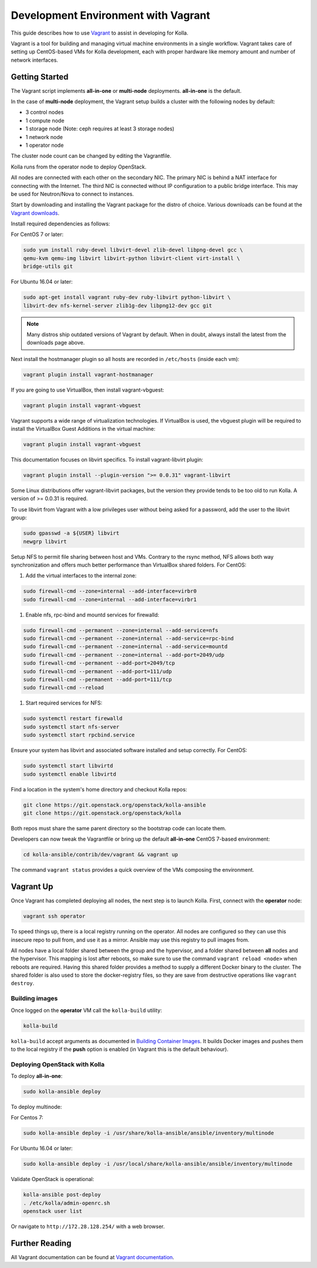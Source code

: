 .. vagrant-dev-env:

====================================
Development Environment with Vagrant
====================================

This guide describes how to use `Vagrant <https://vagrantup.com>`__ to assist in
developing for Kolla.

Vagrant is a tool for building and managing virtual machine environments in
a single workflow. Vagrant takes care of setting up CentOS-based VMs for Kolla
development, each with proper hardware like memory amount and number of
network interfaces.

Getting Started
===============

The Vagrant script implements **all-in-one** or **multi-node** deployments.
**all-in-one** is the default.

In the case of **multi-node** deployment, the Vagrant setup builds a cluster
with the following nodes by default:

*  3 control nodes
*  1 compute node
*  1 storage node (Note: ceph requires at least 3 storage nodes)
*  1 network node
*  1 operator node

The cluster node count can be changed by editing the Vagrantfile.

Kolla runs from the operator node to deploy OpenStack.

All nodes are connected with each other on the secondary NIC. The primary NIC
is behind a NAT interface for connecting with the Internet. The third NIC is
connected without IP configuration to a public bridge interface. This may be
used for Neutron/Nova to connect to instances.

Start by downloading and installing the Vagrant package for the distro of
choice. Various downloads can be found at the `Vagrant downloads
<https://www.vagrantup.com/downloads.html>`__.

Install required dependencies as follows:

For CentOS 7 or later:

.. code-block:: console

   sudo yum install ruby-devel libvirt-devel zlib-devel libpng-devel gcc \
   qemu-kvm qemu-img libvirt libvirt-python libvirt-client virt-install \
   bridge-utils git

.. end

For Ubuntu 16.04 or later:

.. code-block:: console

   sudo apt-get install vagrant ruby-dev ruby-libvirt python-libvirt \
   libvirt-dev nfs-kernel-server zlib1g-dev libpng12-dev gcc git

.. end

.. note::

   Many distros ship outdated versions of Vagrant by default. When in
   doubt, always install the latest from the downloads page above.

Next install the hostmanager plugin so all hosts are recorded in ``/etc/hosts``
(inside each vm):

.. code-block:: console

   vagrant plugin install vagrant-hostmanager

.. end

If you are going to use VirtualBox, then install vagrant-vbguest:

.. code-block:: console

   vagrant plugin install vagrant-vbguest

.. end

Vagrant supports a wide range of virtualization technologies. If VirtualBox is
used, the vbguest plugin will be required to install the VirtualBox Guest
Additions in the virtual machine:

.. code-block:: console

   vagrant plugin install vagrant-vbguest

.. end

This documentation focuses on libvirt specifics. To install vagrant-libvirt
plugin:

.. code-block:: console

   vagrant plugin install --plugin-version ">= 0.0.31" vagrant-libvirt

.. end

Some Linux distributions offer vagrant-libvirt packages, but the version they
provide tends to be too old to run Kolla. A version of >= 0.0.31 is required.

To use libvirt from Vagrant with a low privileges user without being asked for
a password, add the user to the libvirt group:

.. code-block:: console

   sudo gpasswd -a ${USER} libvirt
   newgrp libvirt

.. end

Setup NFS to permit file sharing between host and VMs. Contrary to the rsync
method, NFS allows both way synchronization and offers much better performance
than VirtualBox shared folders. For CentOS:

#. Add the virtual interfaces to the internal zone:

.. code-block:: console

   sudo firewall-cmd --zone=internal --add-interface=virbr0
   sudo firewall-cmd --zone=internal --add-interface=virbr1

.. end

#. Enable nfs, rpc-bind and mountd services for firewalld:

.. code-block:: console

   sudo firewall-cmd --permanent --zone=internal --add-service=nfs
   sudo firewall-cmd --permanent --zone=internal --add-service=rpc-bind
   sudo firewall-cmd --permanent --zone=internal --add-service=mountd
   sudo firewall-cmd --permanent --zone=internal --add-port=2049/udp
   sudo firewall-cmd --permanent --add-port=2049/tcp
   sudo firewall-cmd --permanent --add-port=111/udp
   sudo firewall-cmd --permanent --add-port=111/tcp
   sudo firewall-cmd --reload

.. end

#. Start required services for NFS:

.. code-block:: console

   sudo systemctl restart firewalld
   sudo systemctl start nfs-server
   sudo systemctl start rpcbind.service

.. end

Ensure your system has libvirt and associated software installed and setup
correctly. For CentOS:

.. code-block:: console

   sudo systemctl start libvirtd
   sudo systemctl enable libvirtd

.. end

Find a location in the system's home directory and checkout Kolla repos:

.. code-block:: console

   git clone https://git.openstack.org/openstack/kolla-ansible
   git clone https://git.openstack.org/openstack/kolla

.. end

Both repos must share the same parent directory so the bootstrap code can
locate them.

Developers can now tweak the Vagrantfile or bring up the default **all-in-one**
CentOS 7-based environment:

.. code-block:: console

   cd kolla-ansible/contrib/dev/vagrant && vagrant up

.. end

The command ``vagrant status`` provides a quick overview of the VMs composing
the environment.

Vagrant Up
==========

Once Vagrant has completed deploying all nodes, the next step is to launch
Kolla. First, connect with the **operator** node:

.. code-block:: console

   vagrant ssh operator

.. end

To speed things up, there is a local registry running on the operator. All
nodes are configured so they can use this insecure repo to pull from, and use
it as a mirror. Ansible may use this registry to pull images from.

All nodes have a local folder shared between the group and the hypervisor, and
a folder shared between **all** nodes and the hypervisor. This mapping is lost
after reboots, so make sure to use the command ``vagrant reload <node>`` when
reboots are required. Having this shared folder provides a method to supply
a different Docker binary to the cluster. The shared folder is also used to
store the docker-registry files, so they are save from destructive operations
like ``vagrant destroy``.

Building images
---------------

Once logged on the **operator** VM call the ``kolla-build`` utility:

.. code-block:: console

   kolla-build

.. end

``kolla-build`` accept arguments as documented in `Building Container Images
<https://docs.openstack.org/kolla/latest/admin/image-building.html>`_.
It builds Docker images and pushes them to the local registry if the **push**
option is enabled (in Vagrant this is the default behaviour).

Deploying OpenStack with Kolla
------------------------------

To deploy **all-in-one**:

.. code-block:: console

   sudo kolla-ansible deploy

.. end

To deploy multinode:

For Centos 7:

.. code-block:: console

   sudo kolla-ansible deploy -i /usr/share/kolla-ansible/ansible/inventory/multinode

.. end

For Ubuntu 16.04 or later:

.. code-block:: console

   sudo kolla-ansible deploy -i /usr/local/share/kolla-ansible/ansible/inventory/multinode

.. end

Validate OpenStack is operational:

.. code-block:: console

   kolla-ansible post-deploy
   . /etc/kolla/admin-openrc.sh
   openstack user list

.. end

Or navigate to ``http://172.28.128.254/`` with a web browser.

Further Reading
===============

All Vagrant documentation can be found at
`Vagrant documentation <https://www.vagrantup.com/docs/>`_.

